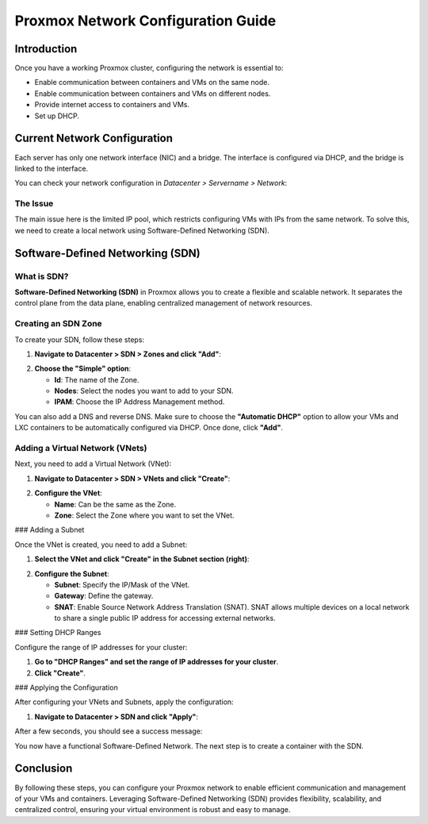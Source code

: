 ===========================
Proxmox Network Configuration Guide
===========================

Introduction
============

Once you have a working Proxmox cluster, configuring the network is essential to:

- Enable communication between containers and VMs on the same node.
- Enable communication between containers and VMs on different nodes.
- Provide internet access to containers and VMs.
- Set up DHCP.

Current Network Configuration
=============================

Each server has only one network interface (NIC) and a bridge. The interface is configured via DHCP, and the bridge is linked to the interface.

.. image:: ./images/2_PX.png
    :alt: Proxmox Cluster
    :align: center


You can check your network configuration in `Datacenter > Servername > Network`:

.. image:: ./images/ntw_conf.png
    :alt: Network Configuration on GUI
    :align: center


The Issue
---------

The main issue here is the limited IP pool, which restricts configuring VMs with IPs from the same network. To solve this, we need to create a local network using Software-Defined Networking (SDN).

Software-Defined Networking (SDN)
=================================

What is SDN?
------------

**Software-Defined Networking (SDN)** in Proxmox allows you to create a flexible and scalable network. It separates the control plane from the data plane, enabling centralized management of network resources.

Creating an SDN Zone
--------------------

To create your SDN, follow these steps:

1. **Navigate to Datacenter > SDN > Zones and click "Add"**:

.. image:: ./images/new_SDN.png
    :alt: Add SDN Zone
    :align: center

2. **Choose the "Simple" option**:

   - **Id**: The name of the Zone.
   - **Nodes**: Select the nodes you want to add to your SDN.
   - **IPAM**: Choose the IP Address Management method.

You can also add a DNS and reverse DNS. Make sure to choose the **"Automatic DHCP"** option to allow your VMs and LXC containers to be automatically configured via DHCP. Once done, click **"Add"**.

.. image:: ./images/SDN_option.png
    :alt: SDN Options
    :align: center

Adding a Virtual Network (VNets)
--------------------------------

Next, you need to add a Virtual Network (VNet):

1. **Navigate to Datacenter > SDN > VNets and click "Create"**:

.. image:: ./images/SDN_VNETS.png
    :alt: Add VNets
    :align: center

2. **Configure the VNet**:

   - **Name**: Can be the same as the Zone.
   - **Zone**: Select the Zone where you want to set the VNet.

.. image:: ./images/VNETS_option.png
    :alt: VNet Options
    :align: center

### Adding a Subnet

Once the VNet is created, you need to add a Subnet:

1. **Select the VNet and click "Create" in the Subnet section (right)**:

.. image:: ./images/VNETS_created.png
    :alt: VNets
    :align: center

2. **Configure the Subnet**:

   - **Subnet**: Specify the IP/Mask of the VNet.
   - **Gateway**: Define the gateway.
   - **SNAT**: Enable Source Network Address Translation (SNAT). SNAT allows multiple devices on a local network to share a single public IP address for accessing external networks.

.. image:: ./images/vnet_subnet.png
    :alt: Subnet Options
    :align: center

### Setting DHCP Ranges

Configure the range of IP addresses for your cluster:

1. **Go to "DHCP Ranges" and set the range of IP addresses for your cluster**.
2. **Click "Create"**.

.. image:: ./images/vnet_dhcp.png
    :alt: DHCP Range Configuration
    :align: center

### Applying the Configuration

After configuring your VNets and Subnets, apply the configuration:

1. **Navigate to Datacenter > SDN and click "Apply"**:

.. image:: ./images/SDN_apply.png
    :alt: Apply SDN Configuration
    :align: center

After a few seconds, you should see a success message:

.. image:: ./images/SDN_success.png
    :alt: SDN Configuration Success
    :align: center

You now have a functional Software-Defined Network. The next step is to create a container with the SDN.

Conclusion
==========

By following these steps, you can configure your Proxmox network to enable efficient communication and management of your VMs and containers. Leveraging Software-Defined Networking (SDN) provides flexibility, scalability, and centralized control, ensuring your virtual environment is robust and easy to manage.
